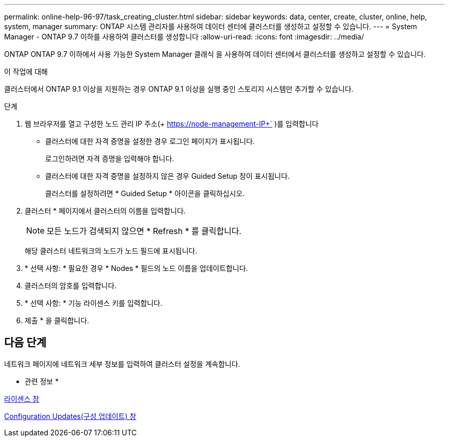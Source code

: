 ---
permalink: online-help-96-97/task_creating_cluster.html 
sidebar: sidebar 
keywords: data, center, create, cluster, online, help, system, manager 
summary: ONTAP 시스템 관리자를 사용하여 데이터 센터에 클러스터를 생성하고 설정할 수 있습니다. 
---
= System Manager - ONTAP 9.7 이하를 사용하여 클러스터를 생성합니다
:allow-uri-read: 
:icons: font
:imagesdir: ../media/


[role="lead"]
ONTAP ONTAP 9.7 이하에서 사용 가능한 System Manager 클래식 을 사용하여 데이터 센터에서 클러스터를 생성하고 설정할 수 있습니다.

.이 작업에 대해
클러스터에서 ONTAP 9.1 이상을 지원하는 경우 ONTAP 9.1 이상을 실행 중인 스토리지 시스템만 추가할 수 있습니다.

.단계
. 웹 브라우저를 열고 구성한 노드 관리 IP 주소(+ https://node-management-IP+` )를 입력합니다
+
** 클러스터에 대한 자격 증명을 설정한 경우 로그인 페이지가 표시됩니다.
+
로그인하려면 자격 증명을 입력해야 합니다.

** 클러스터에 대한 자격 증명을 설정하지 않은 경우 Guided Setup 창이 표시됩니다.
+
클러스터를 설정하려면 * Guided Setup * 아이콘을 클릭하십시오.



. 클러스터 * 페이지에서 클러스터의 이름을 입력합니다.
+
[NOTE]
====
모든 노드가 검색되지 않으면 * Refresh * 를 클릭합니다.

====
+
해당 클러스터 네트워크의 노드가 노드 필드에 표시됩니다.

. * 선택 사항: * 필요한 경우 * Nodes * 필드의 노드 이름을 업데이트합니다.
. 클러스터의 암호를 입력합니다.
. * 선택 사항: * 기능 라이센스 키를 입력합니다.
. 제출 * 을 클릭합니다.




== 다음 단계

네트워크 페이지에 네트워크 세부 정보를 입력하여 클러스터 설정을 계속합니다.

* 관련 정보 *

xref:reference_licenses_window.adoc[라이센스 창]

xref:reference_configuration_updates_window.adoc[Configuration Updates(구성 업데이트) 창]
